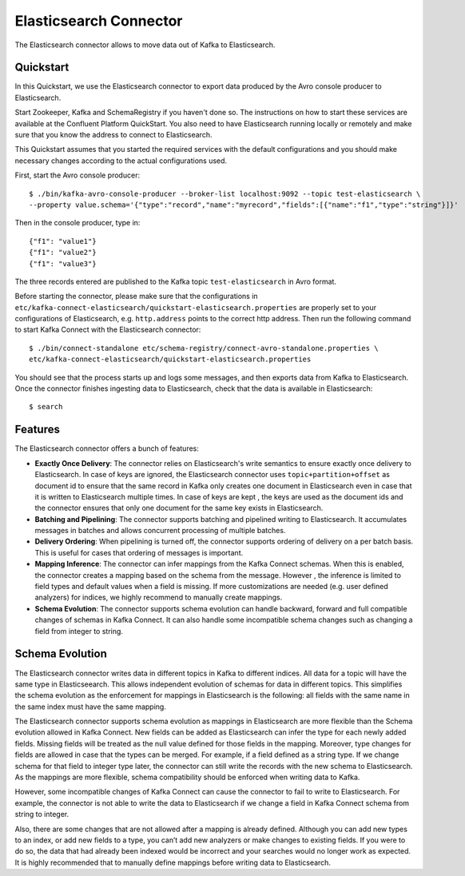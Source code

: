 Elasticsearch  Connector
========================

The Elasticsearch connector allows to move data out of Kafka to Elasticsearch.

Quickstart
----------
In this Quickstart, we use the Elasticsearch connector to export data produced by the Avro console
producer to Elasticsearch.

Start Zookeeper, Kafka and SchemaRegistry if you haven't done so. The instructions on how to start
these services are available at the Confluent Platform QuickStart. You also need to have
Elasticsearch running locally or remotely and make sure that you know the address to connect to
Elasticsearch.

This Quickstart assumes that you started the required services with the default configurations and
you should make necessary changes according to the actual configurations used.

First, start the Avro console producer::

  $ ./bin/kafka-avro-console-producer --broker-list localhost:9092 --topic test-elasticsearch \
  --property value.schema='{"type":"record","name":"myrecord","fields":[{"name":"f1","type":"string"}]}'

Then in the console producer, type in::

  {"f1": "value1"}
  {"f1": "value2"}
  {"f1": "value3"}

The three records entered are published to the Kafka topic ``test-elasticsearch`` in Avro format.

Before starting the connector, please make sure that the configurations in
``etc/kafka-connect-elasticsearch/quickstart-elasticsearch.properties`` are properly set to your
configurations of Elasticsearch, e.g. ``http.address`` points to the correct http address.
Then run the following command to start Kafka Connect with the Elasticsearch connector::

  $ ./bin/connect-standalone etc/schema-registry/connect-avro-standalone.properties \
  etc/kafka-connect-elasticsearch/quickstart-elasticsearch.properties

You should see that the process starts up and logs some messages, and then exports data from Kafka
to Elasticsearch. Once the connector finishes ingesting data to Elasticsearch, check that the data
is available in Elasticsearch::

  $ search

Features
--------
The Elasticsearch connector offers a bunch of features:

* **Exactly Once Delivery**: The connector relies on Elasticsearch's write semantics to ensure
  exactly once delivery to Elasticsearch. In case of keys are ignored, the Elasticsearch connector
  uses ``topic+partition+offset`` as document id to ensure that the same record in Kafka only creates
  one document in Elasticsearch even in case that it is written to Elasticsearch multiple times.
  In case of keys are kept , the keys are used as the document ids and the connector ensures that
  only one document for the same key exists in Elasticsearch.

* **Batching and Pipelining**: The connector supports batching and pipelined writing to Elasticsearch.
  It accumulates messages in batches and allows concurrent processing of multiple batches.

* **Delivery Ordering**: When pipelining is turned off, the connector supports ordering of delivery
  on a per batch basis. This is useful for cases that ordering of messages is important.

* **Mapping Inference**: The connector can infer mappings from the Kafka Connect schemas.
  When this is enabled, the connector creates a mapping based on the schema from the message. However
  , the inference is limited to field types and default values when a field is missing. If more
  customizations are needed (e.g. user defined analyzers) for indices, we highly recommend to
  manually create mappings.

* **Schema Evolution**: The connector supports schema evolution can handle backward, forward and
  full compatible changes of schemas in Kafka Connect. It can also handle some incompatible schema
  changes such as changing a field from integer to string.

Schema Evolution
----------------
The Elasticsearch connector writes data in different topics in Kafka to different indices. All
data for a topic will have the same type in Elasticseearch. This allows independent evolution of
schemas for data in different topics. This simplifies the schema evolution as the enforcement for
mappings in Elasticsearch is the following: all fields with the same name in the same index must
have the same mapping.

The Elasticsearch connector supports schema evolution as mappings in Elasticsearch are more
flexible than the Schema evolution allowed in Kafka Connect. New fields can be added as
Elasticsearch can infer the type for each newly added fields. Missing fields will be treated
as the null value defined for those fields in the mapping. Moreover, type changes for fields are
allowed in case that the types can be merged. For example, if a field defined as a string type.
If we change schema for that field to integer type later, the connector can still write the records
with the new schema to Elasticsearch. As the mappings are more flexible, schema compatibility
should be enforced when writing data to Kafka.

However, some incompatible changes of Kafka Connect can cause the connector to fail to write to
Elasticsearch. For example, the connector is not able to write the data to Elasticsearch if we
change a field in Kafka Connect schema from string to integer.

Also, there are some changes that are not allowed after a mapping is already defined. Although you
can add new types to an index, or add new fields to a type, you can’t add new analyzers or
make changes to existing fields. If you were to do so, the data that had already been indexed would
be incorrect and your searches would no longer work as expected. It is highly recommended that
to manually define mappings before writing data to Elasticsearch.



